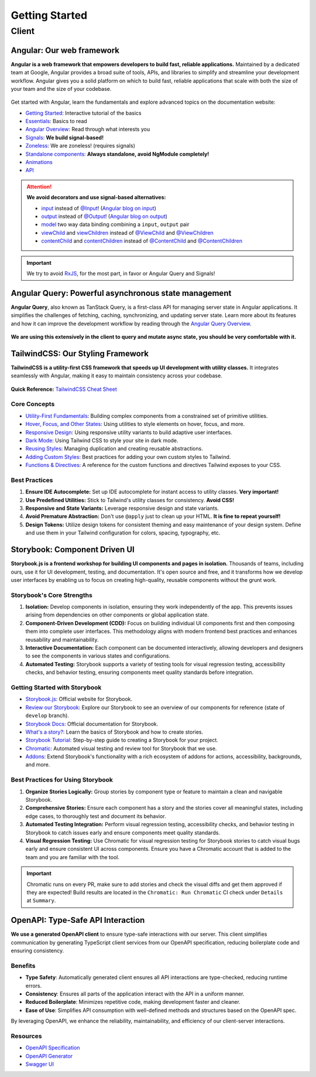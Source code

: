 Getting Started
===============

Client
------

Angular: Our web framework
^^^^^^^^^^^^^^^^^^^^^^^^^^

**Angular is a web framework that empowers developers to build fast, reliable applications.**
Maintained by a dedicated team at Google, Angular provides a broad suite of tools, APIs, and libraries to simplify and streamline your development workflow. Angular gives you a solid platform on which to build fast, reliable applications that scale with both the size of your team and the size of your codebase.

.. figure:: ./angular_wordmark_gradient.png
  :width: 200px
  :alt: Angular Logo

Get started with Angular, learn the fundamentals and explore advanced topics on the documentation website:

- `Getting Started <https://angular.dev/tutorials/learn-angular>`_: Interactive tutorial of the basics
- `Essentials <https://angular.dev/essentials>`_: Basics to read
- `Angular Overview <https://angular.dev/overview>`_: Read through what interests you
- `Signals <https://angular.dev/guide/signals#what-are-signals>`_: **We build signal-based!**
- `Zoneless <https://angular.dev/guide/experimental/zoneless>`_: We are zoneless! (requires signals)
- `Standalone components <https://angular.dev/guide/components/importing#standalone-components>`_: **Always standalone, avoid NgModule completely!**
- `Animations <https://angular.dev/guide/animations>`_
- `API <https://angular.dev/api>`_

.. attention::
  **We avoid decorators and use signal-based alternatives:**

  - `input <https://angular.dev/api/core/input>`_ instead of `@Input <https://angular.dev/api/core/Input?tab=usage-notes>`_! (`Angular blog on input <https://blog.angular.dev/signal-inputs-available-in-developer-preview-6a7ff1941823>`_)
  - `output <https://angular.dev/api/core/output>`_ instead of `@Output <https://angular.dev/api/core/Output>`_! (`Angular blog on output <https://blog.angular.dev/meet-angulars-new-output-api-253a41ffa13c>`_)
  - `model <https://angular.dev/api/core/model>`_ two way data binding combining a ``input``, ``output`` pair
  - `viewChild <https://angular.dev/api/core/viewChild>`_ and `viewChildren <https://angular.dev/api/core/viewChildren>`_ instead of `@ViewChild <https://angular.dev/api/core/ViewChild>`_ and `@ViewChildren <https://angular.dev/api/core/ViewChildren>`_
  - `contentChild <https://angular.dev/api/core/contentChild>`_ and `contentChildren <https://angular.dev/api/core/contentChildren>`_ instead of `@ContentChild <https://angular.dev/api/core/ContentChild>`_ and `@ContentChildren <https://angular.dev/api/core/ContentChildren>`_

.. important::
    We try to avoid `RxJS <https://rxjs.dev/guide/overview>`_, for the most part, in favor or Angular Query and Signals!


Angular Query: Powerful asynchronous state management
^^^^^^^^^^^^^^^^^^^^^^^^^^^^^^^^^^^^^^^^^^^^^^^^^^^^^

**Angular Query**, also known as TanStack Query, is a first-class API for managing server state in Angular applications. It simplifies the challenges of fetching, caching, synchronizing, and updating server state. Learn more about its features and how it can improve the development workflow by reading through the `Angular Query Overview <https://tanstack.com/query/latest/docs/framework/angular/overview>`_.

.. figure:: ./angular_query.png
  :width: 250px
  :alt: Angular Query

**We are using this extensively in the client to query and mutate async state, you should be very comfortable with it.**

.. uml:: angular_query.puml
  :caption: Sketch of query state machine in Angular Query (non-exhaustive)


TailwindCSS: Our Styling Framework
^^^^^^^^^^^^^^^^^^^^^^^^^^^^^^^^^^

**TailwindCSS is a utility-first CSS framework that speeds up UI development with utility classes.** It integrates seamlessly with Angular, making it easy to maintain consistency across your codebase.

.. figure:: ./tailwindcss.svg
  :width: 250px
  :alt: Tailwind Logo

**Quick Reference:** `TailwindCSS Cheat Sheet <https://nerdcave.com/tailwind-cheat-sheet>`_

Core Concepts
"""""""""""""

- `Utility-First Fundamentals <https://tailwindcss.com/docs/utility-first>`_: Building complex components from a constrained set of primitive utilities.
- `Hover, Focus, and Other States <https://tailwindcss.com/docs/hover-focus-and-other-states>`_: Using utilities to style elements on hover, focus, and more.
- `Responsive Design <https://tailwindcss.com/docs/responsive-design>`_: Using responsive utility variants to build adaptive user interfaces.
- `Dark Mode <https://tailwindcss.com/docs/dark-mode>`_: Using Tailwind CSS to style your site in dark mode.
- `Reusing Styles <https://tailwindcss.com/docs/reusing-styles>`_: Managing duplication and creating reusable abstractions.
- `Adding Custom Styles <https://tailwindcss.com/docs/adding-custom-styles>`_: Best practices for adding your own custom styles to Tailwind.
- `Functions & Directives <https://tailwindcss.com/docs/functions-and-directives>`_: A reference for the custom functions and directives Tailwind exposes to your CSS.

Best Practices
""""""""""""""

1. **Ensure IDE Autocomplete:** Set up IDE autocomplete for instant access to utility classes. **Very important!**
2. **Use Predefined Utilities:** Stick to Tailwind's utility classes for consistency. **Avoid CSS!**
3. **Responsive and State Variants:** Leverage responsive design and state variants.
4. **Avoid Premature Abstraction:** Don't use ``@apply`` just to clean up your HTML. **It is fine to repeat yourself!**
5. **Design Tokens:** Utilize design tokens for consistent theming and easy maintenance of your design system. Define and use them in your Tailwind configuration for colors, spacing, typography, etc.

Storybook: Component Driven UI
^^^^^^^^^^^^^^^^^^^^^^^^^^^^^^

**Storybook.js is a frontend workshop for building UI components and pages in isolation.** Thousands of teams, including ours, use it for UI development, testing, and documentation. It's open source and free, and it transforms how we develop user interfaces by enabling us to focus on creating high-quality, reusable components without the grunt work.

.. figure:: ./storybook.svg
  :width: 250px
  :alt: Storybook Logo


Storybook's Core Strengths
""""""""""""""""""""""""""

1. **Isolation:** Develop components in isolation, ensuring they work independently of the app. This prevents issues arising from dependencies on other components or global application state.
2. **Component-Driven Development (CDD):** Focus on building individual UI components first and then composing them into complete user interfaces. This methodology aligns with modern frontend best practices and enhances reusability and maintainability.
3. **Interactive Documentation:** Each component can be documented interactively, allowing developers and designers to see the components in various states and configurations.
4. **Automated Testing:** Storybook supports a variety of testing tools for visual regression testing, accessibility checks, and behavior testing, ensuring components meet quality standards before integration.

Getting Started with Storybook
""""""""""""""""""""""""""""""

- `Storybook.js <https://storybook.js.org/>`_: Official website for Storybook.
- `Review our Storybook <https://develop--66a8981a27ced8fef3190d41.chromatic.com/>`_: Explore our Storybook to see an overview of our components for reference (state of ``develop`` branch).
- `Storybook Docs <https://storybook.js.org/docs>`_: Official documentation for Storybook.
- `What's a story? <https://storybook.js.org/docs/get-started/whats-a-story>`_: Learn the basics of Storybook and how to create stories.
- `Storybook Tutorial <https://storybook.js.org/tutorials/>`_: Step-by-step guide to creating a Storybook for your project.
- `Chromatic <https://www.chromatic.com/>`_: Automated visual testing and review tool for Storybook that we use.
- `Addons <https://storybook.js.org/addons>`_: Extend Storybook's functionality with a rich ecosystem of addons for actions, accessibility, backgrounds, and more.

Best Practices for Using Storybook
""""""""""""""""""""""""""""""""""

1. **Organize Stories Logically:** Group stories by component type or feature to maintain a clean and navigable Storybook.
2. **Comprehensive Stories:** Ensure each component has a story and the stories cover all meaningful states, including edge cases, to thoroughly test and document its behavior.
3. **Automated Testing Integration:** Perform visual regression testing, accessibility checks, and behavior testing in Storybook to catch issues early and ensure components meet quality standards. 
4. **Visual Regression Testing:** Use Chromatic for visual regression testing for Storybook stories to catch visual bugs early and ensure consistent UI across components. Ensure you have a Chromatic account that is added to the team and you are familiar with the tool.

.. important::
    Chromatic runs on every PR, make sure to add stories and check the visual diffs and get them approved if they are expected! Build results are located in the ``Chromatic: Run Chromatic`` CI check under ``Details`` at ``Summary``. 

OpenAPI: Type-Safe API Interaction
^^^^^^^^^^^^^^^^^^^^^^^^^^^^^^^^^^

**We use a generated OpenAPI client** to ensure type-safe interactions with our server. This client simplifies communication by generating TypeScript client services from our OpenAPI specification, reducing boilerplate code and ensuring consistency.

.. figure:: ./openapi.png
  :width: 200px
  :alt: OpenAPI Logo

Benefits
""""""""

- **Type Safety**: Automatically generated client ensures all API interactions are type-checked, reducing runtime errors.
- **Consistency**: Ensures all parts of the application interact with the API in a uniform manner.
- **Reduced Boilerplate**: Minimizes repetitive code, making development faster and cleaner.
- **Ease of Use**: Simplifies API consumption with well-defined methods and structures based on the OpenAPI spec.

By leveraging OpenAPI, we enhance the reliability, maintainability, and efficiency of our client-server interactions.

Resources
"""""""""
- `OpenAPI Specification <https://swagger.io/specification/>`_
- `OpenAPI Generator <https://openapi-generator.tech/>`_
- `Swagger UI <https://swagger.io/tools/swagger-ui/>`_